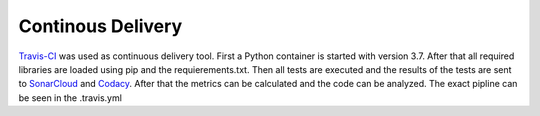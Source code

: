 Continous Delivery
==================

`Travis-CI`_ was used as continuous delivery tool. 
First a Python container is started with version 3.7. 
After that all required libraries are loaded using pip and the requierements.txt. 
Then all tests are executed and the results of the tests are sent to `SonarCloud`_ and `Codacy`_. 
After that the metrics can be calculated and the code can be analyzed. 
The exact pipline can be seen in the .travis.yml

.. _Travis-CI: https://travis-ci.com/
.. _Codacy: https://app.codacy.com/manual/PascalStehling/Skat/dashboard
.. _SonarCloud: https://sonarcloud.io/dashboard?id=PascalStehling_Skat